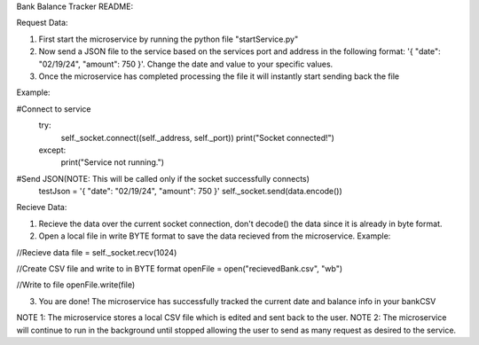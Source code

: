 Bank Balance Tracker README:

Request Data:

1. First start the microservice by running the python file "startService.py"
2. Now send a JSON file to the service based on the services port and address in the following format: '{ "date": "02/19/24", "amount": 750 }'. Change the date and value to your specific values.
3. Once the microservice has completed processing the file it will instantly start sending back the file

Example:

#Connect to service
    try:
        self._socket.connect((self._address, self._port))
        print("Socket connected!")
    except:
        print("Service not running.")
        
#Send JSON(NOTE: This will be called only if the socket successfully connects)
    testJson = '{ "date": "02/19/24", "amount": 750 }'
    self._socket.send(data.encode())


Recieve Data:

1. Recieve the data over the current socket connection, don't decode() the data since it is already in byte format.
2. Open a local file in write BYTE format to save the data recieved from the microservice. Example:

//Recieve data
file = self._socket.recv(1024)

//Create CSV file and write to in BYTE format
openFile = open("recievedBank.csv", "wb")

//Write to file
openFile.write(file)

3. You are done! The microservice has successfully tracked the current date and balance info in your bankCSV


NOTE 1: The microservice stores a local CSV file which is edited and sent back to the user.
NOTE 2: The microservice will continue to run in the background until stopped allowing the user to send as many request as desired to the service.

